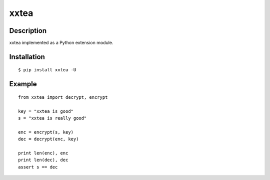 xxtea
=====

Description
------------
xxtea implemented as a Python extension module.

Installation
-------------
::
    
    $ pip install xxtea -U


Example
-----------
::

    from xxtea import decrypt, encrypt
    
    key = "xxtea is good"
    s = "xxtea is really good"
    
    enc = encrypt(s, key)
    dec = decrypt(enc, key)
    
    print len(enc), enc
    print len(dec), dec
    assert s == dec

